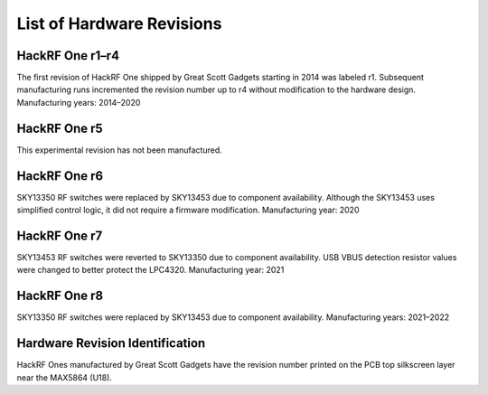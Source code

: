 ================================================
List of Hardware Revisions
================================================

HackRF One r1–r4
~~~~~~~~~~~~~~~~

The first revision of HackRF One shipped by Great Scott Gadgets starting in 2014 was labeled r1. Subsequent manufacturing runs incremented the revision number up to r4 without modification to the hardware design. Manufacturing years: 2014–2020

HackRF One r5
~~~~~~~~~~~~~

This experimental revision has not been manufactured.

HackRF One r6
~~~~~~~~~~~~~

SKY13350 RF switches were replaced by SKY13453 due to component availability. Although the SKY13453 uses simplified control logic, it did not require a firmware modification. Manufacturing year: 2020

HackRF One r7
~~~~~~~~~~~~~

SKY13453 RF switches were reverted to SKY13350 due to component availability. USB VBUS detection resistor values were changed to better protect the LPC4320. Manufacturing year: 2021

HackRF One r8
~~~~~~~~~~~~~

SKY13350 RF switches were replaced by SKY13453 due to component availability. Manufacturing years: 2021–2022

Hardware Revision Identification
~~~~~~~~~~~~~~~~~~~~~~~~~~~~~~~~

HackRF Ones manufactured by Great Scott Gadgets have the revision number printed on the PCB top silkscreen layer near the MAX5864 (U18).
